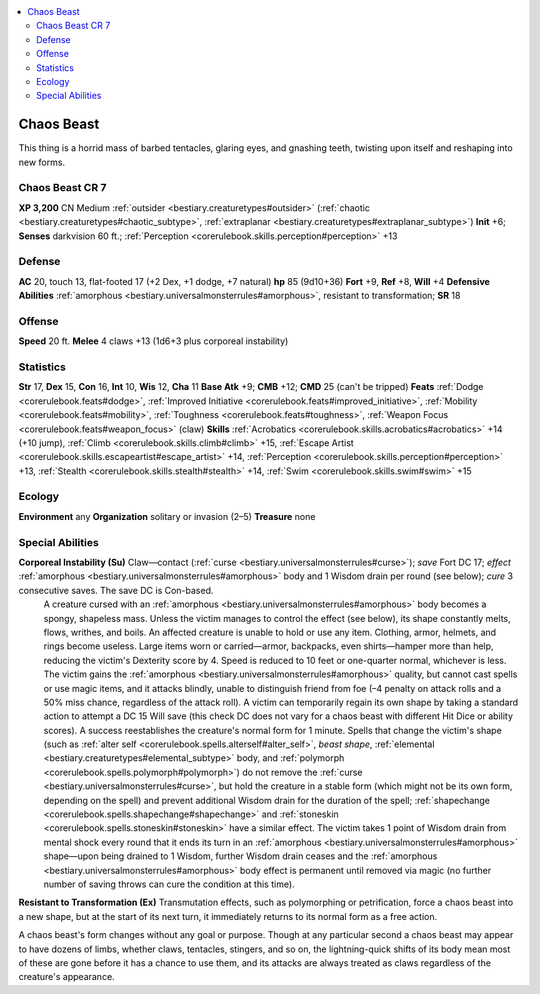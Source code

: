 
.. _`bestiary2.chaosbeast`:

.. contents:: \ 

.. _`bestiary2.chaosbeast#chaos_beast`:

Chaos Beast
************

This thing is a horrid mass of barbed tentacles, glaring eyes, and gnashing teeth, twisting upon itself and reshaping into new forms.

.. _`bestiary2.chaosbeast#chaos_beast_cr_7`:

Chaos Beast CR 7
=================
\ **XP 3,200**
CN Medium :ref:`outsider <bestiary.creaturetypes#outsider>`\  (:ref:`chaotic <bestiary.creaturetypes#chaotic_subtype>`\ , :ref:`extraplanar <bestiary.creaturetypes#extraplanar_subtype>`\ )
\ **Init**\  +6; \ **Senses**\  darkvision 60 ft.; :ref:`Perception <corerulebook.skills.perception#perception>`\  +13

.. _`bestiary2.chaosbeast#defense`:

Defense
========
\ **AC**\  20, touch 13, flat-footed 17 (+2 Dex, +1 dodge, +7 natural)
\ **hp**\  85 (9d10+36)
\ **Fort**\  +9, \ **Ref**\  +8, \ **Will**\  +4
\ **Defensive Abilities**\  :ref:`amorphous <bestiary.universalmonsterrules#amorphous>`\ , resistant to transformation; \ **SR**\  18

.. _`bestiary2.chaosbeast#offense`:

Offense
========
\ **Speed**\  20 ft.
\ **Melee**\  4 claws +13 (1d6+3 plus corporeal instability)

.. _`bestiary2.chaosbeast#statistics`:

Statistics
===========
\ **Str**\  17, \ **Dex**\  15, \ **Con**\  16, \ **Int**\  10, \ **Wis**\  12, \ **Cha**\  11
\ **Base Atk**\  +9; \ **CMB**\  +12; \ **CMD**\  25 (can't be tripped)
\ **Feats**\  :ref:`Dodge <corerulebook.feats#dodge>`\ , :ref:`Improved Initiative <corerulebook.feats#improved_initiative>`\ , :ref:`Mobility <corerulebook.feats#mobility>`\ , :ref:`Toughness <corerulebook.feats#toughness>`\ , :ref:`Weapon Focus <corerulebook.feats#weapon_focus>`\  (claw)
\ **Skills**\  :ref:`Acrobatics <corerulebook.skills.acrobatics#acrobatics>`\  +14 (+10 jump), :ref:`Climb <corerulebook.skills.climb#climb>`\  +15, :ref:`Escape Artist <corerulebook.skills.escapeartist#escape_artist>`\  +14, :ref:`Perception <corerulebook.skills.perception#perception>`\  +13, :ref:`Stealth <corerulebook.skills.stealth#stealth>`\  +14, :ref:`Swim <corerulebook.skills.swim#swim>`\  +15

.. _`bestiary2.chaosbeast#ecology`:

Ecology
========
\ **Environment**\  any
\ **Organization**\  solitary or invasion (2–5)
\ **Treasure**\  none

.. _`bestiary2.chaosbeast#special_abilities`:

Special Abilities
==================
\ **Corporeal Instability (Su)**\  Claw—contact (:ref:`curse <bestiary.universalmonsterrules#curse>`\ ); \ *save*\  Fort DC 17; \ *effect*\  :ref:`amorphous <bestiary.universalmonsterrules#amorphous>`\  body and 1 Wisdom drain per round (see below); \ *cure*\  3 consecutive saves. The save DC is Con-based.
 A creature cursed with an :ref:`amorphous <bestiary.universalmonsterrules#amorphous>`\  body becomes a spongy, shapeless mass. Unless the victim manages to control the effect (see below), its shape constantly melts, flows, writhes, and boils. An affected creature is unable to hold or use any item. Clothing, armor, helmets, and rings become useless. Large items worn or carried—armor, backpacks, even shirts—hamper more than help, reducing the victim's Dexterity score by 4. Speed is reduced to 10 feet or one-quarter normal, whichever is less. The victim gains the :ref:`amorphous <bestiary.universalmonsterrules#amorphous>`\  quality, but cannot cast spells or use magic items, and it attacks blindly, unable to distinguish friend from foe (–4 penalty on attack rolls and a 50% miss chance, regardless of the attack roll).
 A victim can temporarily regain its own shape by taking a standard action to attempt a DC 15 Will save (this check DC does not vary for a chaos beast with different Hit Dice or ability scores). A success reestablishes the creature's normal form for 1 minute. Spells that change the victim's shape (such as :ref:`alter self <corerulebook.spells.alterself#alter_self>`\ , \ *beast shape*\ , :ref:`elemental <bestiary.creaturetypes#elemental_subtype>`\  body, and :ref:`polymorph <corerulebook.spells.polymorph#polymorph>`\ ) do not remove the :ref:`curse <bestiary.universalmonsterrules#curse>`\ , but hold the creature in a stable form (which might not be its own form, depending on the spell) and prevent additional Wisdom drain for the duration of the spell; :ref:`shapechange <corerulebook.spells.shapechange#shapechange>`\  and :ref:`stoneskin <corerulebook.spells.stoneskin#stoneskin>`\  have a similar effect. The victim takes 1 point of Wisdom drain from mental shock every round that it ends its turn in an :ref:`amorphous <bestiary.universalmonsterrules#amorphous>`\  shape—upon being drained to 1 Wisdom, further Wisdom drain ceases and the :ref:`amorphous <bestiary.universalmonsterrules#amorphous>`\  body effect is permanent until removed via magic (no further number of saving throws can cure the condition at this time).
\ **Resistant to Transformation (Ex)**\  Transmutation effects, such as polymorphing or petrification, force a chaos beast into a new shape, but at the start of its next turn, it immediately returns to its normal form as a free action.

A chaos beast's form changes without any goal or purpose. Though at any particular second a chaos beast may appear to have dozens of limbs, whether claws, tentacles, stingers, and so on, the lightning-quick shifts of its body mean most of these are gone before it has a chance to use them, and its attacks are always treated as claws regardless of the creature's appearance.

